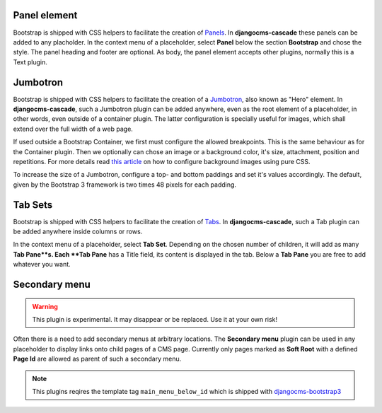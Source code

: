 .. _bootstrap3/other-components:

=============
Panel element
=============

Bootstrap is shipped with CSS helpers to facilitate the creation of Panels_. In **djangocms-cascade**
these panels can be added to any placholder. In the context menu of a placeholder, select **Panel**
below the section **Bootstrap** and chose the style. The panel heading and footer are optional.
As body, the panel element accepts other plugins, normally this is a Text plugin.

.. _Panels: http://getbootstrap.com/components/#panels


=========
Jumbotron
=========

Bootstrap is shipped with CSS helpers to facilitate the creation of a Jumbotron_, also known as
"Hero" element. In **djangocms-cascade**, such a Jumbotron plugin can be added anywhere, even
as the root element of a placeholder, in other words, even outside of a container plugin. The
latter configuration is specially useful for images, which shall extend over the full width of
a web page.

If used outside a Bootstrap Container, we first must configure the allowed breakpoints. This is
the same behaviour as for the Container plugin. Then we optionally can chose an image or a
background color, it's size, attachment, position and repetitions. For more details read
`this article`_ on how to configure background images using pure CSS.

To increase the size of a Jumbotron, configure a top- and bottom paddings and set it's values
accordingly. The default, given by the Bootstrap 3 framework is two times 48 pixels for each
padding.

.. _Jumbotron: http://getbootstrap.com/components/#jumbotron
.. _this article: https://css-tricks.com/almanac/properties/b/background-image/


========
Tab Sets
========

Bootstrap is shipped with CSS helpers to facilitate the creation of Tabs_. In **djangocms-cascade**,
such a Tab plugin can be added anywhere inside columns or rows.

In the context menu of a placeholder, select **Tab Set**. Depending on the chosen number of
children, it will add as many **Tab Pane**s. Each **Tab Pane** has a Title field, its content is
displayed in the tab. Below a **Tab Pane** you are free to add whatever you want.


.. _Tabs: http://getbootstrap.com/javascript/#tabs

==============
Secondary menu
==============

.. warning:: This plugin is experimental. It may disappear or be replaced. Use it at your own risk!

Often there is a need to add secondary menus at arbitrary locations. The **Secondary menu** plugin
can be used in any placeholder to display links onto child pages of a CMS page. Currently only
pages marked as **Soft Root** with a defined **Page Id** are allowed as parent of such a secondary
menu.

.. note:: This plugins reqires the template tag ``main_menu_below_id`` which is shipped with
          djangocms-bootstrap3_

.. _djangocms-bootstrap3: https://github.com/jrief/djangocms-bootstrap3
